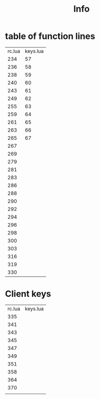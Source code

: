 #+TITLE: Info


* table of function lines

| rc.lua | keys.lua |
|    234 |       57 |
|    236 |       58 |
|    238 |       59 |
|    240 |       60 |
|    243 |       61 |
|    249 |       62 |
|    255 |       63 |
|    259 |       64 |
|    261 |       65 |
|    263 |       66 |
|    265 |       67 |
|    267 |          |
|    269 |          |
|    279 |          |
|    281 |          |
|    283 |          |
|    286 |          |
|    288 |          |
|    290 |          |
|    292 |          |
|    294 |          |
|    296 |          |
|    298 |          |
|    300 |          |
|    303 |          |
|    316 |          |
|    319 |          |
|    330 |          |

* Client keys
| rc.lua | keys.lua |
|    335 |          |
|    341 |          |
|    343 |          |
|    345 |          |
|    347 |          |
|    349 |          |
|    351 |          |
|    358 |          |
|    364 |          |
|    370 |          |
|        |          |
